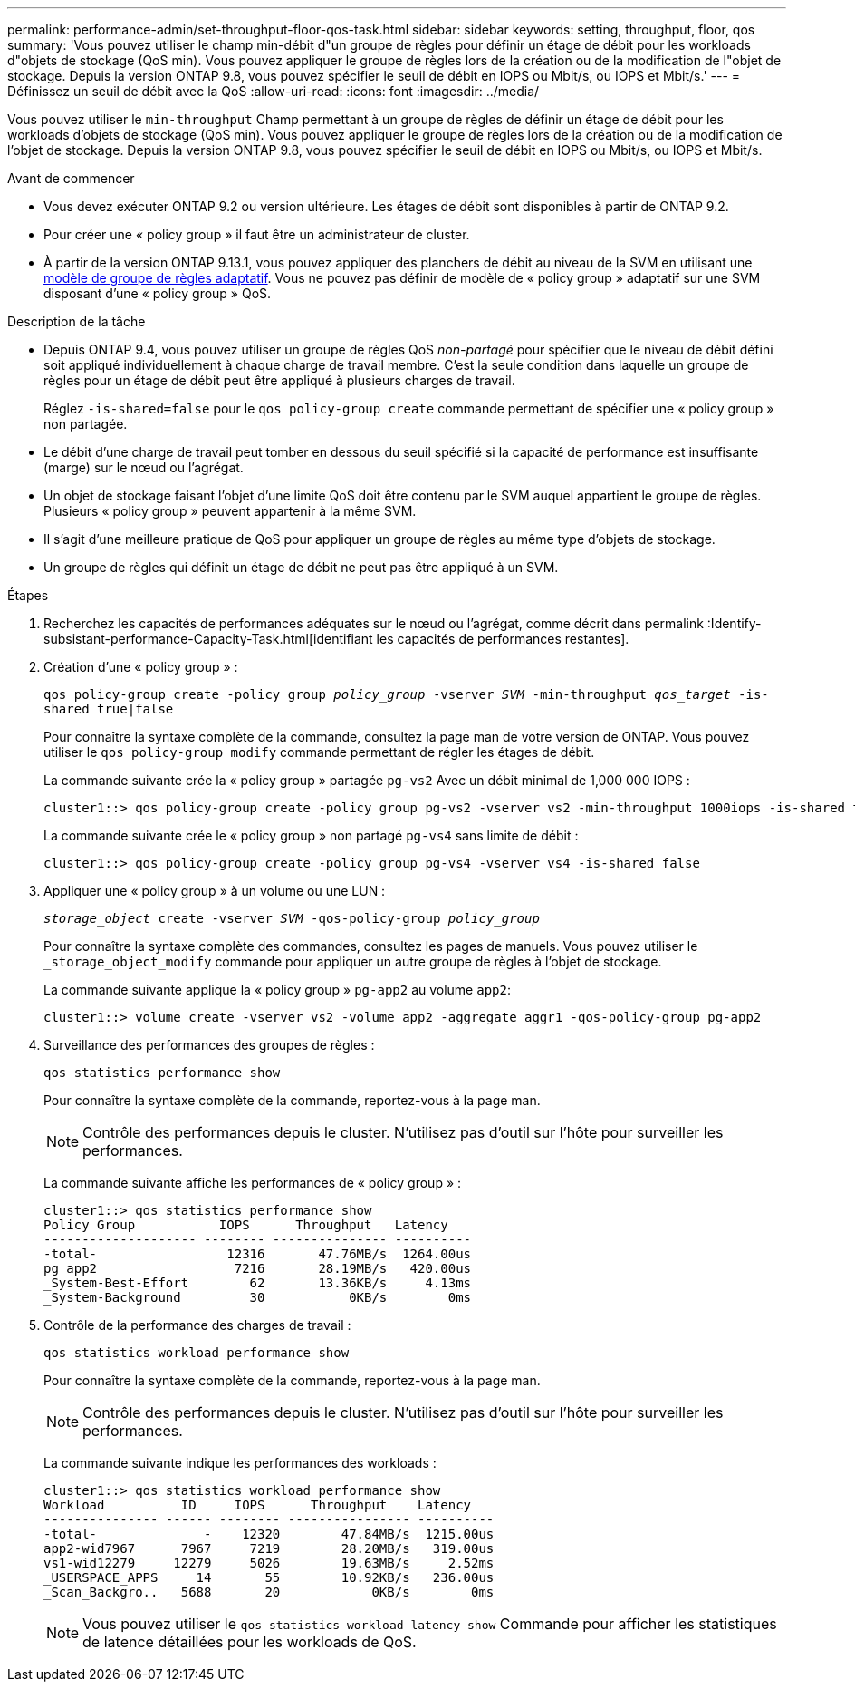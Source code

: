 ---
permalink: performance-admin/set-throughput-floor-qos-task.html 
sidebar: sidebar 
keywords: setting, throughput, floor, qos 
summary: 'Vous pouvez utiliser le champ min-débit d"un groupe de règles pour définir un étage de débit pour les workloads d"objets de stockage (QoS min). Vous pouvez appliquer le groupe de règles lors de la création ou de la modification de l"objet de stockage. Depuis la version ONTAP 9.8, vous pouvez spécifier le seuil de débit en IOPS ou Mbit/s, ou IOPS et Mbit/s.' 
---
= Définissez un seuil de débit avec la QoS
:allow-uri-read: 
:icons: font
:imagesdir: ../media/


[role="lead"]
Vous pouvez utiliser le `min-throughput` Champ permettant à un groupe de règles de définir un étage de débit pour les workloads d'objets de stockage (QoS min). Vous pouvez appliquer le groupe de règles lors de la création ou de la modification de l'objet de stockage. Depuis la version ONTAP 9.8, vous pouvez spécifier le seuil de débit en IOPS ou Mbit/s, ou IOPS et Mbit/s.

.Avant de commencer
* Vous devez exécuter ONTAP 9.2 ou version ultérieure. Les étages de débit sont disponibles à partir de ONTAP 9.2.
* Pour créer une « policy group » il faut être un administrateur de cluster.
* À partir de la version ONTAP 9.13.1, vous pouvez appliquer des planchers de débit au niveau de la SVM en utilisant une xref:adaptive-policy-template-task.html[modèle de groupe de règles adaptatif]. Vous ne pouvez pas définir de modèle de « policy group » adaptatif sur une SVM disposant d'une « policy group » QoS.


.Description de la tâche
* Depuis ONTAP 9.4, vous pouvez utiliser un groupe de règles QoS _non-partagé_ pour spécifier que le niveau de débit défini soit appliqué individuellement à chaque charge de travail membre. C'est la seule condition dans laquelle un groupe de règles pour un étage de débit peut être appliqué à plusieurs charges de travail.
+
Réglez `-is-shared=false` pour le `qos policy-group create` commande permettant de spécifier une « policy group » non partagée.

* Le débit d'une charge de travail peut tomber en dessous du seuil spécifié si la capacité de performance est insuffisante (marge) sur le nœud ou l'agrégat.
* Un objet de stockage faisant l'objet d'une limite QoS doit être contenu par le SVM auquel appartient le groupe de règles. Plusieurs « policy group » peuvent appartenir à la même SVM.
* Il s'agit d'une meilleure pratique de QoS pour appliquer un groupe de règles au même type d'objets de stockage.
* Un groupe de règles qui définit un étage de débit ne peut pas être appliqué à un SVM.


.Étapes
. Recherchez les capacités de performances adéquates sur le nœud ou l'agrégat, comme décrit dans permalink :Identify-subsistant-performance-Capacity-Task.html[identifiant les capacités de performances restantes].
. Création d'une « policy group » :
+
`qos policy-group create -policy group _policy_group_ -vserver _SVM_ -min-throughput _qos_target_ -is-shared true|false`

+
Pour connaître la syntaxe complète de la commande, consultez la page man de votre version de ONTAP. Vous pouvez utiliser le `qos policy-group modify` commande permettant de régler les étages de débit.

+
La commande suivante crée la « policy group » partagée `pg-vs2` Avec un débit minimal de 1,000 000 IOPS :

+
[listing]
----
cluster1::> qos policy-group create -policy group pg-vs2 -vserver vs2 -min-throughput 1000iops -is-shared true
----
+
La commande suivante crée le « policy group » non partagé `pg-vs4` sans limite de débit :

+
[listing]
----
cluster1::> qos policy-group create -policy group pg-vs4 -vserver vs4 -is-shared false
----
. Appliquer une « policy group » à un volume ou une LUN :
+
`_storage_object_ create -vserver _SVM_ -qos-policy-group _policy_group_`

+
Pour connaître la syntaxe complète des commandes, consultez les pages de manuels. Vous pouvez utiliser le `_storage_object_modify` commande pour appliquer un autre groupe de règles à l'objet de stockage.

+
La commande suivante applique la « policy group » `pg-app2` au volume `app2`:

+
[listing]
----
cluster1::> volume create -vserver vs2 -volume app2 -aggregate aggr1 -qos-policy-group pg-app2
----
. Surveillance des performances des groupes de règles :
+
`qos statistics performance show`

+
Pour connaître la syntaxe complète de la commande, reportez-vous à la page man.

+
[NOTE]
====
Contrôle des performances depuis le cluster. N'utilisez pas d'outil sur l'hôte pour surveiller les performances.

====
+
La commande suivante affiche les performances de « policy group » :

+
[listing]
----
cluster1::> qos statistics performance show
Policy Group           IOPS      Throughput   Latency
-------------------- -------- --------------- ----------
-total-                 12316       47.76MB/s  1264.00us
pg_app2                  7216       28.19MB/s   420.00us
_System-Best-Effort        62       13.36KB/s     4.13ms
_System-Background         30           0KB/s        0ms
----
. Contrôle de la performance des charges de travail :
+
`qos statistics workload performance show`

+
Pour connaître la syntaxe complète de la commande, reportez-vous à la page man.

+
[NOTE]
====
Contrôle des performances depuis le cluster. N'utilisez pas d'outil sur l'hôte pour surveiller les performances.

====
+
La commande suivante indique les performances des workloads :

+
[listing]
----
cluster1::> qos statistics workload performance show
Workload          ID     IOPS      Throughput    Latency
--------------- ------ -------- ---------------- ----------
-total-              -    12320        47.84MB/s  1215.00us
app2-wid7967      7967     7219        28.20MB/s   319.00us
vs1-wid12279     12279     5026        19.63MB/s     2.52ms
_USERSPACE_APPS     14       55        10.92KB/s   236.00us
_Scan_Backgro..   5688       20            0KB/s        0ms
----
+
[NOTE]
====
Vous pouvez utiliser le `qos statistics workload latency show` Commande pour afficher les statistiques de latence détaillées pour les workloads de QoS.

====

